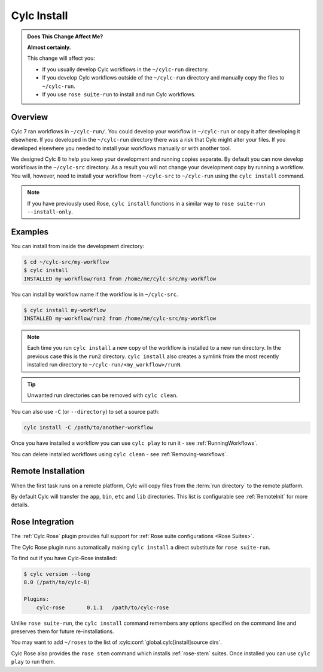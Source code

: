 .. _MajorChangesInstall:

Cylc Install
============

.. seealso::

   :ref:`Installing-workflows`

.. admonition:: Does This Change Affect Me?
   :class: tip

   **Almost certainly.**

   This change will affect you:

   - If you usually develop Cylc workflows in the ``~/cylc-run`` directory.
   - If you develop Cylc workflows outside of the ``~/cylc-run`` directory and manually
     copy the files to ``~/cylc-run``.
   - If you use ``rose suite-run`` to install and run Cylc workflows.

Overview
--------

Cylc 7 ran workflows in ``~/cylc-run/``. You could develop your
workflow in ``~/cylc-run`` or copy it after developing it elsewhere.
If you developed in the ``~/cylc-run`` directory there was a risk that
Cylc might alter your files. If you developed elsewhere you needed to
install your workflows manually or with another tool.

We designed Cylc 8 to help you keep your development and
running copies separate. By default you can now develop workflows in the
``~/cylc-src`` directory. As a result you will not change your development
copy by running a workflow. You will, however, need to install your workflow
from ``~/cylc-src`` to ``~/cylc-run`` using the ``cylc install`` command.

.. note::

   If you have previously used Rose, ``cylc install`` functions in a
   similar way to ``rose suite-run --install-only``.

Examples
--------

You can install from inside the development directory:

.. code-block:: console

   $ cd ~/cylc-src/my-workflow
   $ cylc install
   INSTALLED my-workflow/run1 from /home/me/cylc-src/my-workflow

You can install by workflow name if the workflow is in ``~/cylc-src``.

.. code-block:: console

   $ cylc install my-workflow
   INSTALLED my-workflow/run2 from /home/me/cylc-src/my-workflow

.. note::

   Each time you run ``cylc install`` a new copy of the workflow is installed
   to a new run directory. In the previous case this is the ``run2`` directory.
   ``cylc install`` also creates a symlink from the most recently installed run
   directory to ``~/cylc-run/<my_workflow>/runN``.

.. tip::

   Unwanted run directories can be removed with ``cylc clean``.

You can also use ``-C`` (or ``--directory``) to set a source path:

.. code-block:: bash

   cylc install -C /path/to/another-workflow

Once you have installed a workflow you can use ``cylc play`` to run it - see
:ref:`RunningWorkflows`.

You can delete installed workflows using ``cylc clean`` - see
:ref:`Removing-workflows`.


Remote Installation
-------------------

When the first task runs on a remote platform, Cylc will copy files from the
:term:`run directory` to the remote platform.

By default Cylc will transfer the ``app``, ``bin``, ``etc`` and ``lib``
directories. This list is configurable see :ref:`RemoteInit` for more details.


Rose Integration
----------------

The :ref:`Cylc Rose` plugin provides full support for
:ref:`Rose suite configurations <Rose Suites>`.

.. seealso::

   * :ref:`Cylc Rose` plugin documentation.
   * :ref:`installation` instructions.


The Cylc Rose plugin runs automatically making ``cylc install`` a direct
substitute for ``rose suite-run``.

To find out if you have Cylc-Rose installed:

.. code-block:: console

   $ cylc version --long
   8.0 (/path/to/cylc-8)

   Plugins:
       cylc-rose       0.1.1   /path/to/cylc-rose

Unlike ``rose suite-run``, the ``cylc install`` command remembers any options
specified on the command line and preserves them for future re-installations.

You may want to add ``~/roses`` to the list of
:cylc:conf:`global.cylc[install]source dirs`.

Cylc Rose also provides the ``rose stem`` command which installs
:ref:`rose-stem` suites. Once installed you can use ``cylc play`` to run them.

.. seealso::

   :ref:`Rose Stem` documentation.
